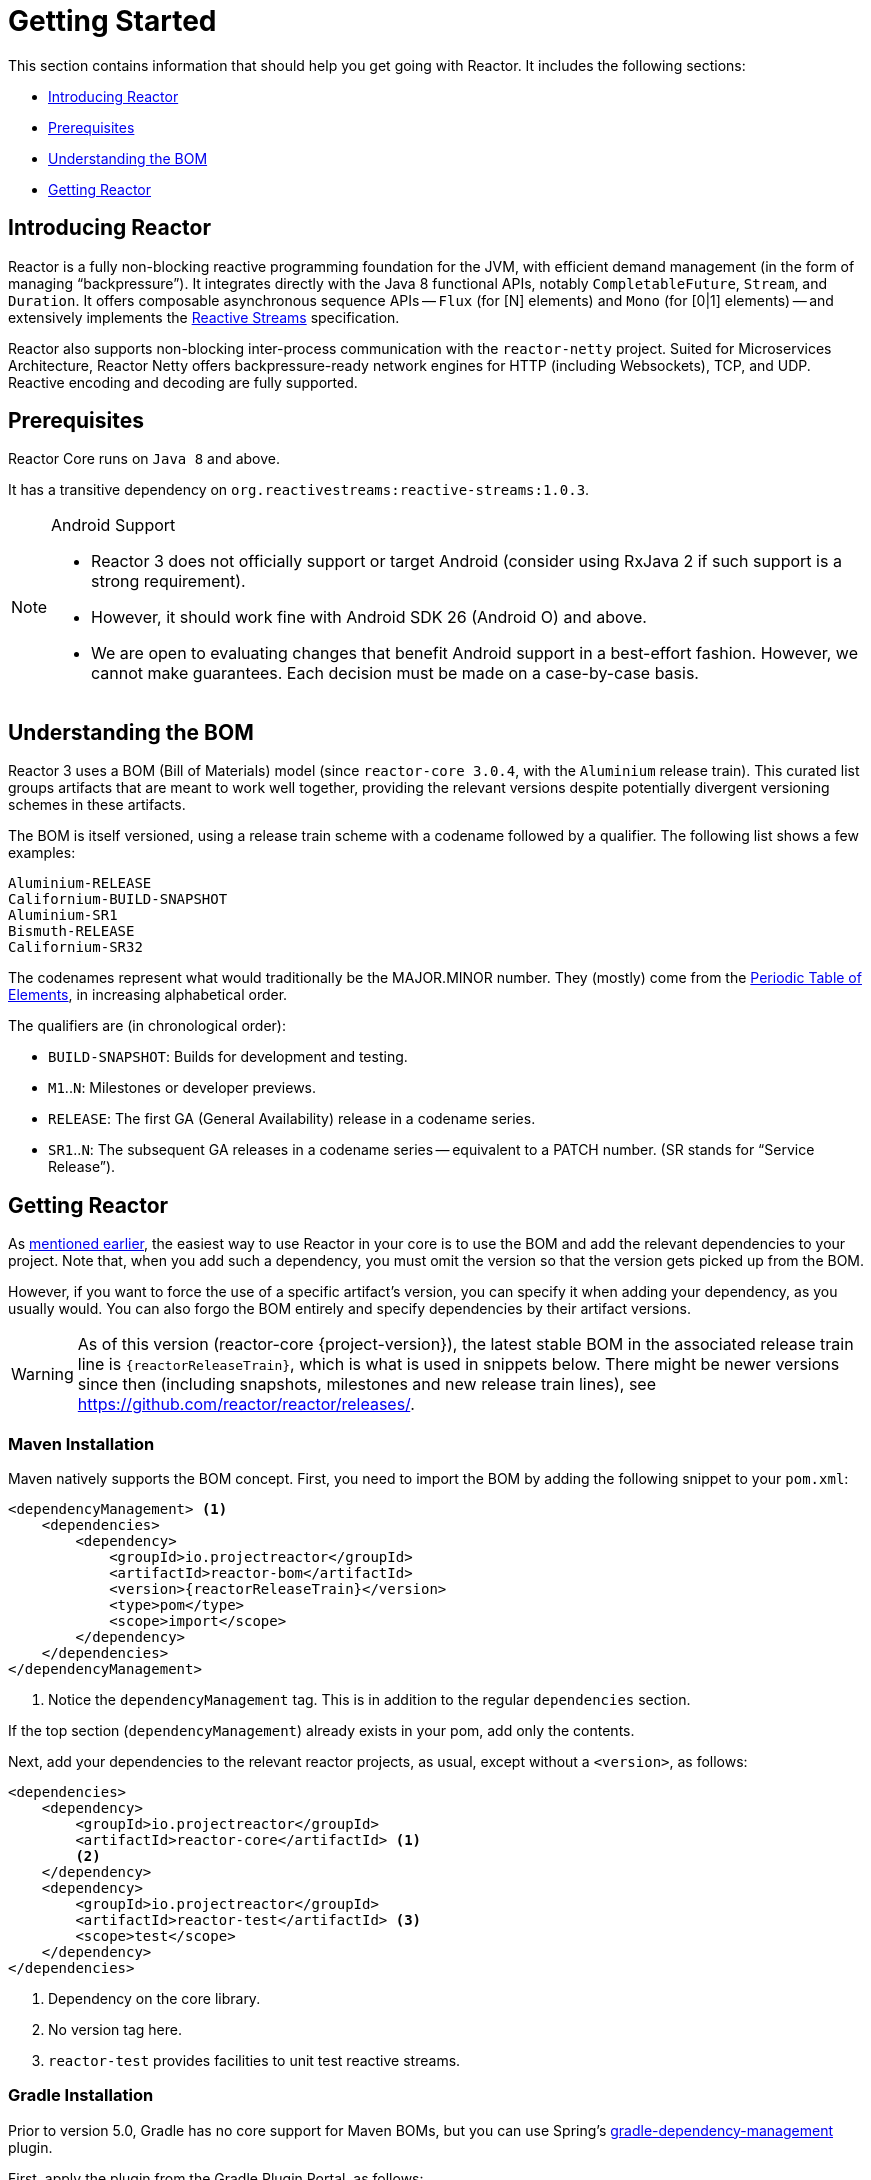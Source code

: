 [[getting-started]]
= Getting Started

This section contains information that should help you get going with Reactor. It
includes the following sections:

* <<getting-started-introducing-reactor>>
* <<prerequisites>>
* <<getting-started-understanding-bom>>
* <<getting>>

[[getting-started-introducing-reactor]]
== Introducing Reactor

//TODO flesh out, reword. could also be updated on the website
Reactor is a fully non-blocking reactive programming foundation for the JVM, with
efficient demand management (in the form of managing "`backpressure`"). It integrates
directly with the Java 8 functional APIs, notably `CompletableFuture`, `Stream`, and
`Duration`. It offers composable asynchronous sequence APIs -- `Flux` (for [N] elements) and
`Mono` (for [0|1] elements) -- and extensively implements the
https://www.reactive-streams.org/[Reactive Streams] specification.

Reactor also supports non-blocking inter-process communication with the
`reactor-netty` project. Suited for Microservices Architecture, Reactor Netty offers
backpressure-ready network engines for HTTP (including Websockets), TCP, and UDP.
Reactive encoding and decoding are fully supported.

[[prerequisites]]
== Prerequisites

Reactor Core runs on `Java 8` and above.

It has a transitive dependency on `org.reactivestreams:reactive-streams:1.0.3`.

[NOTE]
.Android Support
====
* Reactor 3 does not officially support or target Android (consider using RxJava 2 if
such support is a strong requirement).
* However, it should work fine with Android SDK 26 (Android O) and above.
* We are open to evaluating changes that benefit Android support in a best-effort
fashion. However, we cannot make guarantees. Each decision must be made on a
case-by-case basis.
====

[[getting-started-understanding-bom]]
== Understanding the BOM

Reactor 3 uses a BOM (Bill of Materials) model (since `reactor-core 3.0.4`, with the `Aluminium` release train).
This curated list groups artifacts that are meant to work well together, providing
the relevant versions despite potentially divergent versioning schemes in these artifacts.

The BOM is itself versioned, using a release train scheme
with a codename followed by a qualifier. The following list shows a few examples:

[verse]
Aluminium-RELEASE
Californium-BUILD-SNAPSHOT
Aluminium-SR1
Bismuth-RELEASE
Californium-SR32

The codenames represent what would traditionally be the MAJOR.MINOR number. They (mostly)
come from the https://en.wikipedia.org/wiki/Periodic_table#Overview[Periodic Table of
Elements], in increasing alphabetical order.

The qualifiers are (in chronological order):

* `BUILD-SNAPSHOT`: Builds for development and testing.
* `M1`..`N`: Milestones or developer previews.
* `RELEASE`: The first GA (General Availability) release in a codename series.
* `SR1`..`N`: The subsequent GA releases in a codename series -- equivalent to a PATCH
number. (SR stands for "`Service Release`").

[[getting]]
== Getting Reactor

As <<getting-started-understanding-bom,mentioned earlier>>, the easiest way to use Reactor in your core is to use the BOM and
add the relevant dependencies to your project. Note that, when you add such a dependency,
you must omit the version so that the version gets picked up from the BOM.

However, if you want to force the use of a specific artifact's version, you can specify
it when adding your dependency, as you usually would. You can also forgo the BOM entirely
and specify dependencies by their artifact versions.

WARNING: As of this version (reactor-core {project-version}), the latest stable BOM in the associated
release train line is `{reactorReleaseTrain}`, which is what is used in snippets below.
There might be newer versions since then (including snapshots, milestones and new release train lines),
see https://github.com/reactor/reactor/releases/.

=== Maven Installation

Maven natively supports the BOM concept. First, you need to import the BOM by
adding the following snippet to your `pom.xml`:

====
[source,xml,subs=attributes+]
----
<dependencyManagement> <1>
    <dependencies>
        <dependency>
            <groupId>io.projectreactor</groupId>
            <artifactId>reactor-bom</artifactId>
            <version>{reactorReleaseTrain}</version>
            <type>pom</type>
            <scope>import</scope>
        </dependency>
    </dependencies>
</dependencyManagement>
----
<1> Notice the `dependencyManagement` tag. This is in addition to the regular
`dependencies` section.
====

If the top section (`dependencyManagement`) already exists in your pom, add only the contents.

Next, add your dependencies to the relevant reactor projects, as usual, except without a
`<version>`, as follows:

====
[source,xml]
----
<dependencies>
    <dependency>
        <groupId>io.projectreactor</groupId>
        <artifactId>reactor-core</artifactId> <1>
        <2>
    </dependency>
    <dependency>
        <groupId>io.projectreactor</groupId>
        <artifactId>reactor-test</artifactId> <3>
        <scope>test</scope>
    </dependency>
</dependencies>
----
<1> Dependency on the core library.
<2> No version tag here.
<3> `reactor-test` provides facilities to unit test reactive streams.
====

=== Gradle Installation

Prior to version 5.0, Gradle has no core support for Maven BOMs, but you can use Spring's
https://github.com/spring-gradle-plugins/dependency-management-plugin[gradle-dependency-management]
plugin.

First, apply the plugin from the Gradle Plugin Portal, as follows:

====
[source,groovy]
----
plugins {
    id "io.spring.dependency-management" version "1.0.7.RELEASE" <1>
}
----
<1> as of this writing, 1.0.7.RELEASE is the latest version of the plugin.
Check for updates.
====

Then use it to import the BOM, as follows:

====
[source,groovy,subs=attributes+]
----
dependencyManagement {
     imports {
          mavenBom "io.projectreactor:reactor-bom:{reactorReleaseTrain}"
     }
}
----
====

Finally add a dependency to your project, without a version number, as follows:

====
[source,groovy]
----
dependencies {
     implementation 'io.projectreactor:reactor-core' <1>
}
----
<1> There is no third `:` separated section for the version. It is taken from
the BOM.
====

Since Gradle 5.0, you can use the native Gradle support for BOMs:

====
[source,groovy,subs=attributes+]
----
dependencies {
     implementation platform('io.projectreactor:reactor-bom:{reactorReleaseTrain}')
     implementation 'io.projectreactor:reactor-core' <1>
}
----
<1> There is no third `:` separated section for the version. It is taken from
the BOM.
====


=== Milestones and Snapshots

Milestones and developer previews are distributed through the Spring Milestones
repository rather than Maven Central. To add it to your build configuration
file, use the following snippet:

.Milestones in Maven
====
[source,xml]
----
<repositories>
	<repository>
		<id>spring-milestones</id>
		<name>Spring Milestones Repository</name>
		<url>https://repo.spring.io/milestone</url>
	</repository>
</repositories>
----
====

For Gradle, use the following snippet:

.Milestones in Gradle
====
[source,groovy]
----
repositories {
  maven { url 'https://repo.spring.io/milestone' }
  mavenCentral()
}
----
====

Similarly, snapshots are also available in a separate dedicated repository, as the following example show:

.BUILD-SNAPSHOTs in Maven
====
[source,xml]
----
<repositories>
	<repository>
		<id>spring-snapshots</id>
		<name>Spring Snapshot Repository</name>
		<url>https://repo.spring.io/snapshot</url>
	</repository>
</repositories>
----
====

.BUILD-SNAPSHOTs in Gradle
====
[source,groovy]
----
repositories {
  maven { url 'https://repo.spring.io/snapshot' }
  mavenCentral()
}
----
====
